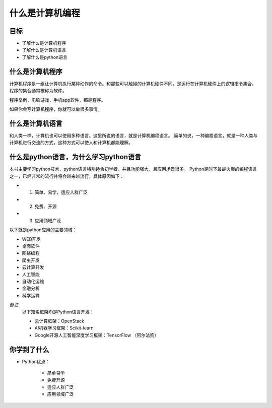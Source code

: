 =========================
什么是计算机编程
=========================

------------
目标
------------

- 了解什么是计算机程序
- 了解什么是计算机语言
- 了解什么是python语言

------------------------
什么是计算机程序
------------------------

计算机程序是一组让计算机执行某种动作的命令。和那些可以触碰的计算机硬件不同，是运行在计算机硬件上的逻辑指令集合。
程序的集合通常被称为软件。

程序举例，电脑游戏，手机app软件，都是程序。

如果你会写计算机程序，你就可以做很多事情。

-----------------------
什么是计算机语言
-----------------------

和人类一样，计算机也可以使用多种语言。这里所说的语言，就是计算机编程语言。
简单的说，一种编程语言，就是一种人类与计算机进行交流的方式，这种方式可以使人和计算机都能理解。

-------------------------------------------
什么是python语言，为什么学习python语言
-------------------------------------------

本书主要学习python技术，python语言特别适合初学者，并且功能强大，且应用场景很多。   
Python是时下最最火爆的编程语言之一，已经非常的流行并将会越来越流行，具体原因如下：

- 1. 简单、易学，适应人群广泛
- 2. 免费、开源
- 3. 应用领域广泛

以下就是python应用的主要领域：

- WEB开发
- 桌面软件
- 网络编程
- 爬虫开发
- 云计算开发
- 人工智能
- 自动化运维
- 金融分析
- 科学运算
   
*备注*
   以下知名框架均是Python语言开发：
   
   - 云计算框架：OpenStack
   - AI机器学习框架：Scikit-learn
   - Google开源人工智能深度学习框架：TensorFlow （阿尔法狗）
   

------------
你学到了什么
------------

- Python优点：

   - 简单易学
   - 免费开源
   - 适应人群广泛
   - 应用领域广泛  

.. image:: ../_static/c01/c01p01_i02_end.png


 

   
 
